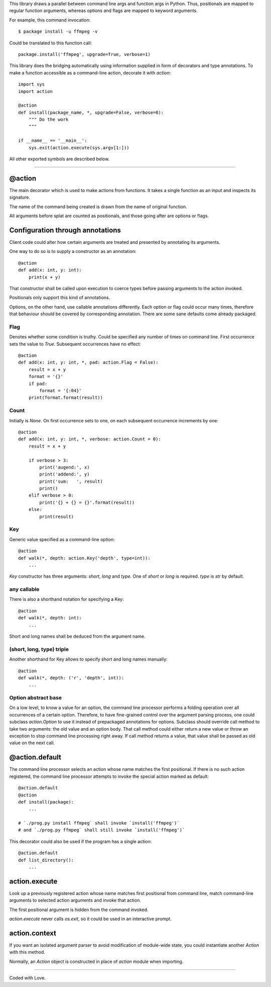 This library draws a parallel between command line args and function args in Python.
Thus, positionals are mapped to regular function arguments,
whereas options and flags are mapped to keyword arguments.

For example, this command invocation::

    $ package install -u ffmpeg -v

Could be translated to this function call::

    package.install('ffmpeg', upgrade=True, verbose=1)

This library does the bridging automatically
using information supplied in form of decorators and type annotations.
To make a function accessible as a command-line action, decorate it with `action`::

    import sys
    import action

    @action
    def install(package_name, *, upgrade=False, verbose=0):
        """ Do the work
        """

    if __name__ == '__main__':
        sys.exit(action.execute(sys.argv[1:]))

All other exported symbols are described below.

----

@action
=======
The main decorator which is used to make actions from functions.
It takes a single function as an input and inspects its signature.

The name of the command being created
is drawn from the name of original function.

All arguments before splat are counted as positionals,
and those going after are options or flags.

Configuration through annotations
=================================
Client code could alter how certain arguments
are treated and presented by annotating its arguments.

One way to do so is to supply a constructor as an annotation::

    @action
    def add(x: int, y: int):
        print(x + y)

That constructor shall be called upon execution to coerce types
before passing arguments to the action invoked.

Positionals only support this kind of annotations.

Options, on the other hand, use callable annotations differently.
Each option or flag could occur many times,
therefore that behaviour should be covered by corresponding
annotation.
There are some sane defaults come already packaged.

Flag
----
Denotes whether some condition is truthy.
Could be specified any number of times on command line.
First occurrence sets the value to `True`.
Subsequent occurrences have no effect::

    @action
    def add(x: int, y: int, *, pad: action.Flag = False):
        result = x + y
        format = '{}'
        if pad:
            format = '{:04}'
        print(format.format(result))

Count
-----
Initially is `None`.
On first occurrence sets to one,
on each subsequent occurrence increments by one::

    @action
    def add(x: int, y: int, *, verbose: action.Count = 0):
        result = x + y

        if verbose > 3:
            print('augend:', x)
            print('addend:', y)
            print('sum:   ', result)
            print()
        elif verbose > 0:
            print('{} + {} = {}'.format(result))
        else:
            print(result)

Key
---
Generic value specified as a command-line option::

    @action
    def walk(*, depth: action.Key('depth', type=int)):
        ...

`Key` constructor has three arguments: `short`, `long` and `type`.
One of `short` or `long` is required.  `type` is `str` by default.

any callable
------------
There is also a shorthand notation for specifying a Key::

    @action
    def walk(*, depth: int):
        ...

Short and long names shall be deduced from the argument name.

(short, long, type) triple
--------------------------
Another shorthand for Key allows
to specify short and long names manually::

    @action
    def walk(*, depth: ('r', 'depth', int)):
        ...

Option abstract base
--------------------
On a low level, to know a value for an option, the command line
processor performs a folding operation over all occurrences
of a certain option.
Therefore, to have fine-grained control over the argument parsing
process, one could subclass `action.Option` to use it
instead of prepackaged annotations for options.
Subclass should override call method to take two arguments:
the old value and an option body.
That call method could either return a new value or throw an exception
to stop command line processing right away.
If call method returns a value, that value shall be passed
as old value on the next call.

@action.default
===============
The command line processor selects an action
whose name matches the first positional.
If there is no such action registered,
the command line processor attempts
to invoke the special action marked as default::

    @action.default
    @action
    def install(package):
        ...

    # `./prog.py install ffmpeg` shall invoke `install('ffmpeg')`
    # and `./prog.py ffmpeg` shall still invoke `install('ffmpeg')`

This decorator could also be used if the program
has a single action::

    @action.default
    def list_directory():
        ...

action.execute
==============
Look up a previously registered action whose name matches
first positional from command line,
match command-line arguments to selected action arguments
and invoke that action.

The first positional argument is hidden from the command invoked.

`action.execute` never calls `os.exit`,
so it could be used in an interactive prompt.

action.context
==============
If you want an isolated argument parser to avoid modification
of module-wide state, you could instantiate another `Action`
with this method.

Normally, an `Action` object is constructed in place
of `action` module when importing.

----

Coded with Love.
